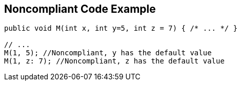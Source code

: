 == Noncompliant Code Example

[source,text]
----
public void M(int x, int y=5, int z = 7) { /* ... */ }

// ...
M(1, 5); //Noncompliant, y has the default value
M(1, z: 7); //Noncompliant, z has the default value
----
